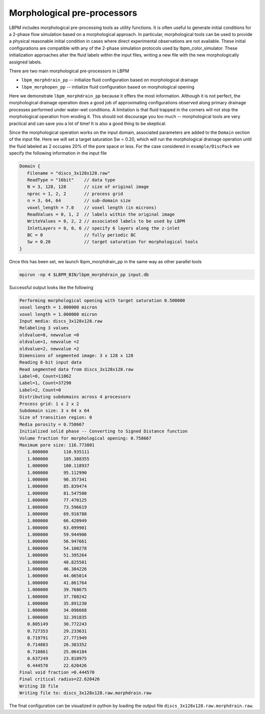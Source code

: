 *****************************
Morphological pre-processors
*****************************

LBPM includes morphological pre-processing tools as utility functions.
It is often useful to generate initial conditions for a 2-phase flow simulation based on a morphological approach. In particular, morphological tools can be used to provide a physical reasonable initial condition in cases where direct experimental observations are not available. These initial configurations are compatible with any of the 2-phase simulation protocols used by lbpm_color_simulator. These initialization approaches alter the fluid labels within the input files, writing a new file with the new morphologically assigned labels.

There are two main morphological pre-processors in LBPM

* ``lbpm_morphdrain_pp`` -- initialize fluid configuration based on morphological drainage
* ``lbpm_morphopen_pp`` -- initialize fluid configuration based on morphological opening

Here we demonstrate ``lbpm_morphdrain_pp`` because it offers the most information. Although it is not perfect, the morphological drainage operation does a good job of approximating configurations observed along primary drainage processes performed under water-wet conditions. A limitation is that fluid trapped in the corners will not stop the morphological operation from eroding it. This should not discourage you too much -- morphological tools are very practical and can save you a lot of time! It is also a good thing to be skeptical.

Since the morphological operation works on the input domain, associated parameters are added to the ``Domain`` section of the input file. Here we will set a target saturation Sw = 0.20, which will run the morphological drainage operation until the fluid labeled as 2 occupies 20% of the pore space or less. For the case considered in
``example/DiscPack`` we specify the following information in the input file

.. code:: c

	  Domain {
	     Filename = "discs_3x128x128.raw"
	     ReadType = "16bit"    // data type
	     N = 3, 128, 128       // size of original image
	     nproc = 1, 2, 2       // process grid
	     n = 3, 64, 64         // sub-domain size
	     voxel_length = 7.0    // voxel length (in microns)
	     ReadValues = 0, 1, 2  // labels within the original image
	     WriteValues = 0, 2, 2 // associated labels to be used by LBPM
	     InletLayers = 0, 0, 6 // specify 6 layers along the z-inlet
	     BC = 0                // fully periodic BC
	     Sw = 0.20             // target saturation for morphological tools
	  }

Once this has been set, we launch lbpm_morphdrain_pp in the same way as other parallel tools

.. code:: bash

	  mpirun -np 4 $LBPM_BIN/lbpm_morphdrain_pp input.db

Successful output looks like the following


.. code:: bash

	  Performing morphological opening with target saturation 0.500000 
	  voxel length = 1.000000 micron 
	  voxel length = 1.000000 micron 
	  Input media: discs_3x128x128.raw
	  Relabeling 3 values
	  oldvalue=0, newvalue =0 
	  oldvalue=1, newvalue =2 
	  oldvalue=2, newvalue =2 
	  Dimensions of segmented image: 3 x 128 x 128 
	  Reading 8-bit input data 
	  Read segmented data from discs_3x128x128.raw 
	  Label=0, Count=11862 
	  Label=1, Count=37290 
	  Label=2, Count=0 
	  Distributing subdomains across 4 processors 
	  Process grid: 1 x 2 x 2 
	  Subdomain size: 3 x 64 x 64 
	  Size of transition region: 0 
	  Media porosity = 0.758667 
	  Initialized solid phase -- Converting to Signed Distance function 
	  Volume fraction for morphological opening: 0.758667 
	  Maximum pore size: 116.773801 
	     1.000000      110.935111
	     1.000000      105.388355
	     1.000000      100.118937
	     1.000000      95.112990
	     1.000000      90.357341
	     1.000000      85.839474
	     1.000000      81.547500
	     1.000000      77.470125
	     1.000000      73.596619
	     1.000000      69.916788
	     1.000000      66.420949
	     1.000000      63.099901
	     1.000000      59.944906
	     1.000000      56.947661
	     1.000000      54.100278
	     1.000000      51.395264
	     1.000000      48.825501
	     1.000000      46.384226
	     1.000000      44.065014
	     1.000000      41.861764
	     1.000000      39.768675
	     1.000000      37.780242
	     1.000000      35.891230
	     1.000000      34.096668
	     1.000000      32.391835
	     0.805149      30.772243
	     0.727353      29.233631
	     0.719791      27.771949
	     0.714883      26.383352
	     0.710861      25.064184
	     0.637249      23.810975
	     0.444570      22.620426
	  Final void fraction =0.444570
	  Final critical radius=22.620426
	  Writing ID file 
	  Writing file to: discs_3x128x128.raw.morphdrain.raw


The final configuration can be visualized in python by loading the output file
``discs_3x128x128.raw.morphdrain.raw``.
